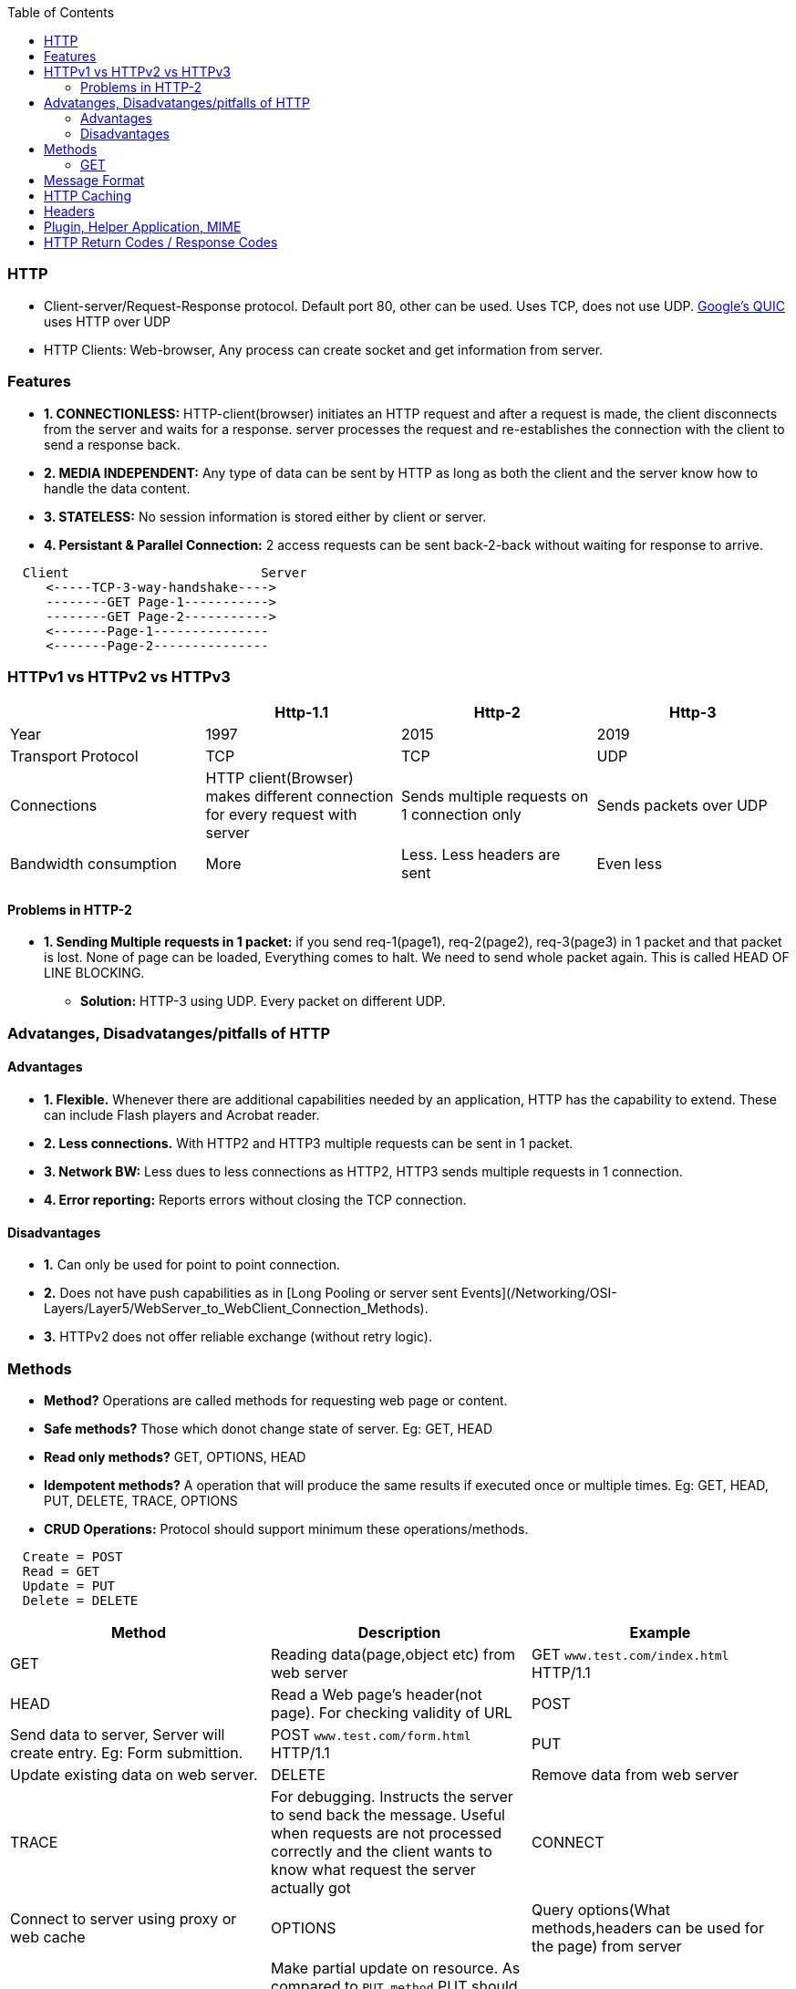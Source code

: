 :toc:
:toclevels: 6

=== HTTP
* Client-server/Request-Response protocol. Default port 80, other can be used. Uses TCP, does not use UDP. link:/Networking/OSI-Layers/Layer-4/Protocols[Google's QUIC] uses HTTP over UDP
* HTTP Clients: Web-browser, Any process can create socket and get information from server.

=== Features
* *1. CONNECTIONLESS:* HTTP-client(browser) initiates an HTTP request and after a request is made, the client disconnects from the server and waits for a response. server processes the request and re-establishes the connection with the client to send a response back.
* *2. MEDIA INDEPENDENT:* Any type of data can be sent by HTTP as long as both the client and the server know how to handle the data content.
* *3. STATELESS:* No session information is stored either by client or server.
* *4. Persistant & Parallel Connection:* 2 access requests can be sent back-2-back without waiting for response to arrive.
```html
  Client                         Server
     <-----TCP-3-way-handshake---->
     --------GET Page-1----------->
     --------GET Page-2----------->
     <-------Page-1---------------
     <-------Page-2---------------
```

=== HTTPv1 vs HTTPv2 vs HTTPv3
|===
||Http-1.1|Http-2|Http-3

|Year|1997|2015|2019
|Transport Protocol|TCP|TCP|UDP
|Connections|HTTP client(Browser) makes different connection for every request with server|Sends multiple requests on 1 connection only|Sends packets over UDP
|Bandwidth consumption|More|Less. Less headers are sent|Even less
|===

==== Problems in HTTP-2
* *1. Sending Multiple requests in 1 packet:* if you send req-1(page1), req-2(page2), req-3(page3) in 1 packet and that packet is lost. None of page can be loaded, Everything comes to halt. We need to send whole packet again. This is called HEAD OF LINE BLOCKING.
** *Solution:* HTTP-3 using UDP. Every packet on different UDP.

=== Advatanges, Disadvatanges/pitfalls of HTTP
==== Advantages
** *1. Flexible.* Whenever there are additional capabilities needed by an application, HTTP has the capability to extend. These can include Flash players and Acrobat reader.
** *2. Less connections.* With HTTP2 and HTTP3 multiple requests can be sent in 1 packet.
** *3. Network BW:* Less dues to less connections as HTTP2, HTTP3 sends multiple requests in 1 connection.
** *4. Error reporting:* Reports errors without closing the TCP connection.

==== Disadvantages
* *1.* Can only be used for point to point connection.
* *2.* Does not have push capabilities as in [Long Pooling or server sent Events](/Networking/OSI-Layers/Layer5/WebServer_to_WebClient_Connection_Methods).
* *3.* HTTPv2 does not offer reliable exchange (without retry logic).

=== Methods
* *Method?* Operations are called methods for requesting web page or content.
* *Safe methods?* Those which donot change state of server. Eg: GET, HEAD
* *Read only methods?* GET, OPTIONS, HEAD
* *Idempotent methods?* A operation that will produce the same results if executed once or multiple times. Eg: GET, HEAD, PUT, DELETE, TRACE, OPTIONS
* *CRUD Operations:* Protocol should support minimum these operations/methods.
```c
  Create = POST
  Read = GET
  Update = PUT
  Delete = DELETE
```
|===
|Method|Description|Example

|GET| Reading data(page,object etc) from web server|GET `www.test.com/index.html` HTTP/1.1
|HEAD| Read a Web page’s header(not page). For checking validity of URL
|POST| Send data to server, Server will create entry. Eg: Form submittion.|POST `www.test.com/form.html` HTTP/1.1 
|PUT| Update existing data on web server.
|DELETE| Remove data from web server
|TRACE| For debugging. Instructs the server to send back the message. Useful when requests are not processed correctly and the client wants to know what request the server actually got
|CONNECT| Connect to server using proxy or web cache
|OPTIONS| Query options(What methods,headers can be used for the page) from server
|PATCH|Make partial update on resource. As compared to `PUT method` PUT should only be used if you’re replacing a resource in its entirety and PATCH for partial update.
|HEAD| it requests the headers that are returned if the specified resource would be requested with an HTTP GET method. Usage of this method is to decide to download a large resource(or not) to save bandwidth
|===
                                                                                                                                                         
==== GET
* link:Networking/OSI-Layers/Layer-7/Protocols/DNS/[_Step-1._ DNS Resolution]. got IP address.
* link:/Networking/OSI-Layers/Layer-4/Protocols/TCP#estb[_Step-2._ TCP Connection Estbd SYN,SYNACK,ACK]
* _Step-3._ Broweser sends this plain text to server
```html
    Client						SERVER(www.freebsd.org)
GET /hello.txt HTTP/1.1 --------------------------------->
User-Agent: curl/7.64.1
Host: www.example.com
Accept-Language: en, mi

         <----- HTTP/1.1 200 OK ----------------------------------
							HTTP/1.1 200 OK
							Date: Mon, 27 Jul 2009 12:28:53 GMT
							Server: Apache
							Last-Modified: Wed, 22 Jul 2009 19:15:56 GMT
							ETag: "34aa387-d-1568eb00"
							Accept-Ranges: bytes
							Content-Length: 51
							Vary: Accept-Encoding
							Content-Type: text/plain
			Hello World! My content includes a trailing CRLF.
         ----------------    TCP-FIN    ---------------------------->
```
                                                                                                                                                         
=== Message Format
```html
  METHOD space REQUEST_HEADER space REQUEST_URI space HTTP_VERSION crlf

Examples:
  GET Accept www.test.com/index.html HTTP/1.1
  PUT Cookie www.test.com/abc.html HTTP/1.1
```

=== HTTP Caching
* *Why?* User(s) often request same Web page that they have used before and page contents(eg: images, CSS, scripts) donot change so often. Its network BW consumption and time wastage to fetch these resources again when browser has a copy.
* *What?* Caching less frequently changing pages need to be cached.

- **Cache Design** Conditional GET is sent with [Request Header (if Modified)](#hea)
```http

<-------------------Web Browser------->
  User    front-end   Cache(Hard-Disk)                
   - page1 ->
            --- Find page-1 ->
                       Cache Valid?
            <-- Page-1 ------
                       Else                                          WEB-SERVER
                          -------------- Conditional GET ----------> (Program)  //Cache asks is my copy valid(using REQUEST HEADER)?
                          <-----------  Page Not Modified   -------- 
                          <---- Modified Page(Expires Header=1 day)-      //Expires header tells Http when to fetch the page again.
```

=== Headers
* **Request Header?** The request line (e.g., the line with the GET method) may be followed by additional lines with more information.
* **Reponse Header?** Responses may also have response headers.
* **Headers**
```c
User-Agent:    Request Information about the browser and its platform
Accept:     Request The type of pages the client can handle
Accept-Charset:    Request The character sets that are acceptable to the client
Accept-Encoding:    Request The page encodings the client can handle
Accept-Language:    Request The natural languages the client can handle
If-Modified-Since:    Request Time and date to check freshness
If-None-Match:    Request Previously sent tags to check freshness
Host: Request   The server’s DNS name
Authorization:    Request A list of the client’s credentials
Referer Request:   The previous URL from which the request came
Cookie:  Request Previously set cookie sent back to the server
Set-Cookie:    Response Cookie for the client to store
Server:    Response Information about the server
Content-Encoding:    Response How the content is encoded (e.g., gzip)
Content-Language:    Response The natural language used in the page
Content-Length:    Response The page’s length in bytes
Content-Type:    Response The page’s MIME type
Content-Range:     Response Identifies a portion of the page’s content
Last-Modified:     Response Time and date the page was last changed
Expires Response:    Time and date when the page stops being valid
Location Response:     Tells the client where to send its request
Accept-Ranges:     Response Indicates the server will accept byte range requests
Date:    Both Date and time the message was sent
Range:     Both Identifies a portion of a page
Cache-Control:     Both Directives for how to treat caches
ETag:    Both Tag for the contents of the page
Upgrade:     Both The protocol the sender wants to switch to
```

=== Plugin, Helper Application, MIME
* *How Browser Display Information?* Using MIME Type
* When a server returns a page, it also returns some additional information(MIME type) about the page. MIME type tells how browser should display the page.
* A page may consist of a video(MPEG format), a document(PDF format), a photograph(JPEG format) or any one of hundreds of other file types.
** *1.* Pages of type text/html are just displayed directly, as are pages in a few other built-in types. 
** *2.* For MIME type=pdf/flash/mpeg/jpg browser uses plugins or helper applications to display the content.
* *Plug-in?* is a third-party module that is installed as an extension to the browser which helps to display/process the contents. Eg: PDF reader. Browsers usually come preloaded with popular plug-ins.
* *Helper application?* This is large program, running as a separate process. Eg: Microsoft Word or PowerPoint. If URL points to a PowerPoint file, and when the user clicks on it, PowerPoint is automatically started and handed the content to be displayed. Browsers can be configured to handle a virtually unlimited number of document types with no changes to themselves.

=== HTTP Return Codes / Response Codes
* Informational responses (100–199)
* Successful responses (200–299)
* 200 OK: Request Succeeded. GET,HEAD,POST,PUT,TRACE can get 200
* Redirection messages (300–399)
* Client error responses (400–499)
**  400 Bad Request: The server cannot process request due to bad packet from client(e.g., malformed request syntax, invalid request message framing).
** 401 Unauthorized (For HTTP it means Unauthenticated): Client must authenticate itself to get the requested response. 
** 403 Forbidden: Client is unauthorized, so the server is refusing to give the requested resource. Unlike 401 Unauthorized, the client's identity is known to the server.
* Server error responses (500–599)
